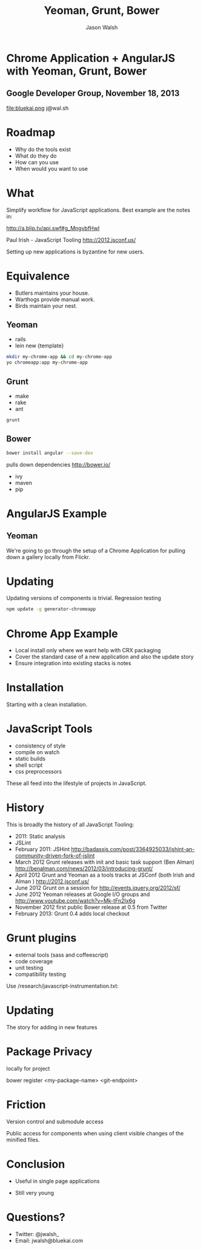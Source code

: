 #+TITLE: Yeoman, Grunt, Bower
#+AUTHOR: Jason Walsh
#+KEYWORDS: javascript, tools, build, chrome, google, gdg
#+DESCRIPTION: Build Chrome Applications with Bower, Grunt, and Yeoman.


* Chrome Application + AngularJS with Yeoman, Grunt, Bower
  :PROPERTIES:
  :HTML_CONTAINER_CLASS: slide
  :END:

** Google Developer Group, November 18, 2013

[[file:toolset.png][file:toolset.png]]

file:bluekai.png 
j@wal.sh

* Roadmap
  :PROPERTIES:
  :HTML_CONTAINER_CLASS: slide
  :END:

- Why do the tools exist 
- What do they do 
- How can you use 
- When would you want to use 

* What
  :PROPERTIES:
  :HTML_CONTAINER_CLASS: slide
  :END:

Simplify workflow for JavaScript applications. Best example are the notes in: 

http://a.blip.tv/api.swf#g_MngvbfHwI

Paul Irish - JavaScript Tooling http://2012.jsconf.us/

Setting up new applications is byzantine for new users. 

* Equivalence
  :PROPERTIES:
  :HTML_CONTAINER_CLASS: slide
  :END:

- Butlers maintains your house.  
- Warthogs provide manual work. 
- Birds maintain your nest. 

** Yeoman

- rails 
- lein new {template}

#+BEGIN_SRC sh
mkdir my-chrome-app && cd my-chrome-app
yo chromeapp:app my-chrome-app
#+END_SRC

** Grunt

- make 
- rake 
- ant 

#+BEGIN_SRC sh
grunt
#+END_SRC

** Bower

#+BEGIN_SRC sh
bower install angular --save-dev
#+END_SRC
pulls down dependencies 
http://bower.io/

- ivy 
- maven 
- pip 

* AngularJS Example
  :PROPERTIES:
  :HTML_CONTAINER_CLASS: slide
  :END:

** Yeoman

We're going to go through the setup of a Chrome Application for
pulling down a gallery locally from Flickr. 

* Updating
  :PROPERTIES:
  :HTML_CONTAINER_CLASS: slide
  :END:

Updating versions of components is trivial. Regression testing 

#+BEGIN_SRC sh
npm update -g generator-chromeapp
#+END_SRC

* Chrome App Example 
  :PROPERTIES:
  :HTML_CONTAINER_CLASS: slide
  :END:

- Local install only where we want help with CRX packaging 
- Cover the standard case of a new application and also the update
  story 
- Ensure integration into existing stacks is notes 

* Installation
  :PROPERTIES:
  :HTML_CONTAINER_CLASS: slide
  :END:

Starting with a clean installation.  

* JavaScript Tools
  :PROPERTIES:
  :slide:    slide
  :HTML_CONTAINER_CLASS: slide
  :END:

- consistency of style 
- compile on watch 
- static builds 
- shell script 
- css preprocessors

These all feed into the lifestyle of projects in JavaScript. 

* History
  :PROPERTIES:
  :HTML_CONTAINER_CLASS: slide
  :END:

This is broadly the history of all JavaScript Tooling: 



- 2011: Static analysis 
- JSLint 
- February 2011: JSHint http://badassjs.com/post/3364925033/jshint-an-community-driven-fork-of-jslint
- March 2012 Grunt releases with init and basic task support (Ben
  Alman) http://benalman.com/news/2012/03/introducing-grunt/
- April 2012 Grunt and Yeoman as a tools tracks at JSConf (both Irish and Alman ) http://2012.jsconf.us/ 
- June 2012 Grunt on a session for http://events.jquery.org/2012/sf/
- June 2012 Yeoman releases at Google I/O
  groups and http://www.youtube.com/watch?v=Mk-tFn2Ix6g
- November 2012 first public Bower release at 0.5 from Twitter 
- February 2013: Grunt 0.4 adds local checkout  

* Grunt plugins
  :PROPERTIES:
  :HTML_CONTAINER_CLASS: slide
  :END:


- external tools (sass and coffeescript)
- code coverage 
- unit testing 
- compatibility testing 

Use 
/research/javascript-instrumentation.txt:

* Updating 
  :PROPERTIES:
  :HTML_CONTAINER_CLASS: slide
  :END:

The story for adding in new features 

* Package Privacy 

 locally for project

bower register <my-package-name> <git-endpoint>

* Friction 

Version control  and submodule access 

Public access for components when using client visible changes of the
minified files. 
* Conclusion

- Useful in single page applications 

- Still very young 

* Questions?

- Twitter: @jwalsh_
- Email: jwalsh@bluekai.com


#+OPTIONS: num:nil tags:t

# Local Variables:
# org-html-head-include-default-style: nil
# org-html-head-include-scripts: nil
# End:
